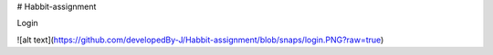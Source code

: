# Habbit-assignment

Login

![alt text](https://github.com/developedBy-J/Habbit-assignment/blob/snaps/login.PNG?raw=true)
